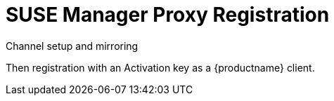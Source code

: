 [[proxy-register]]
= SUSE Manager Proxy Registration

Channel setup and mirroring

Then registration with an Activation key as a {productname} client.
